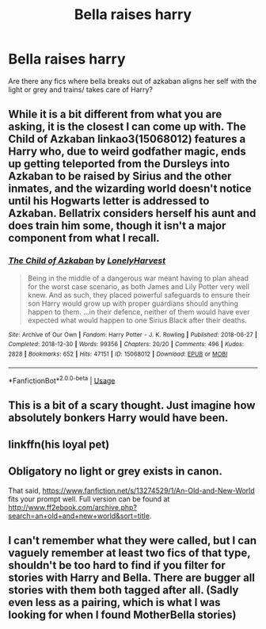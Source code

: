 #+TITLE: Bella raises harry

* Bella raises harry
:PROPERTIES:
:Author: TheRealHellequin
:Score: 18
:DateUnix: 1594944009.0
:DateShort: 2020-Jul-17
:FlairText: Request
:END:
Are there any fics where bella breaks out of azkaban aligns her self with the light or grey and trains/ takes care of Harry?


** While it is a bit different from what you are asking, it is the closest I can come up with. The Child of Azkaban linkao3(15068012) features a Harry who, due to weird godfather magic, ends up getting teleported from the Dursleys into Azkaban to be raised by Sirius and the other inmates, and the wizarding world doesn't notice until his Hogwarts letter is addressed to Azkaban. Bellatrix considers herself his aunt and does train him some, though it isn't a major component from what I recall.
:PROPERTIES:
:Author: novorek
:Score: 6
:DateUnix: 1594951481.0
:DateShort: 2020-Jul-17
:END:

*** [[https://archiveofourown.org/works/15068012][*/The Child of Azkaban/*]] by [[https://www.archiveofourown.org/users/LonelyHarvest/pseuds/LonelyHarvest][/LonelyHarvest/]]

#+begin_quote
  Being in the middle of a dangerous war meant having to plan ahead for the worst case scenario, as both James and Lily Potter very well knew. And as such, they placed powerful safeguards to ensure their son Harry would grow up with proper guardians should anything happen to them. ...in their defence, neither of them would have ever expected what would happen to one Sirius Black after their deaths.
#+end_quote

^{/Site/:} ^{Archive} ^{of} ^{Our} ^{Own} ^{*|*} ^{/Fandom/:} ^{Harry} ^{Potter} ^{-} ^{J.} ^{K.} ^{Rowling} ^{*|*} ^{/Published/:} ^{2018-06-27} ^{*|*} ^{/Completed/:} ^{2018-12-30} ^{*|*} ^{/Words/:} ^{99356} ^{*|*} ^{/Chapters/:} ^{20/20} ^{*|*} ^{/Comments/:} ^{496} ^{*|*} ^{/Kudos/:} ^{2828} ^{*|*} ^{/Bookmarks/:} ^{652} ^{*|*} ^{/Hits/:} ^{47151} ^{*|*} ^{/ID/:} ^{15068012} ^{*|*} ^{/Download/:} ^{[[https://archiveofourown.org/downloads/15068012/The%20Child%20of%20Azkaban.epub?updated_at=1594449337][EPUB]]} ^{or} ^{[[https://archiveofourown.org/downloads/15068012/The%20Child%20of%20Azkaban.mobi?updated_at=1594449337][MOBI]]}

--------------

*FanfictionBot*^{2.0.0-beta} | [[https://github.com/tusing/reddit-ffn-bot/wiki/Usage][Usage]]
:PROPERTIES:
:Author: FanfictionBot
:Score: 2
:DateUnix: 1594951499.0
:DateShort: 2020-Jul-17
:END:


** This is a bit of a scary thought. Just imagine how absolutely bonkers Harry would have been.
:PROPERTIES:
:Author: patsyparrett
:Score: 6
:DateUnix: 1594954691.0
:DateShort: 2020-Jul-17
:END:


** linkffn(his loyal pet)
:PROPERTIES:
:Author: Kingslayer629736
:Score: 2
:DateUnix: 1594971205.0
:DateShort: 2020-Jul-17
:END:


** Obligatory no light or grey exists in canon.

That said, [[https://www.fanfiction.net/s/13274529/1/An-Old-and-New-World]] fits your prompt well. Full version can be found at [[http://www.ff2ebook.com/archive.php?search=an+old+and+new+world&sort=title]].
:PROPERTIES:
:Author: Impossible-Poetry
:Score: 2
:DateUnix: 1594962799.0
:DateShort: 2020-Jul-17
:END:


** I can't remember what they were called, but I can vaguely remember at least two fics of that type, shouldn't be too hard to find if you filter for stories with Harry and Bella. There are bugger all stories with them both tagged after all. (Sadly even less as a pairing, which is what I was looking for when I found MotherBella stories)
:PROPERTIES:
:Author: -Wandering_Soul-
:Score: 1
:DateUnix: 1594951389.0
:DateShort: 2020-Jul-17
:END:
